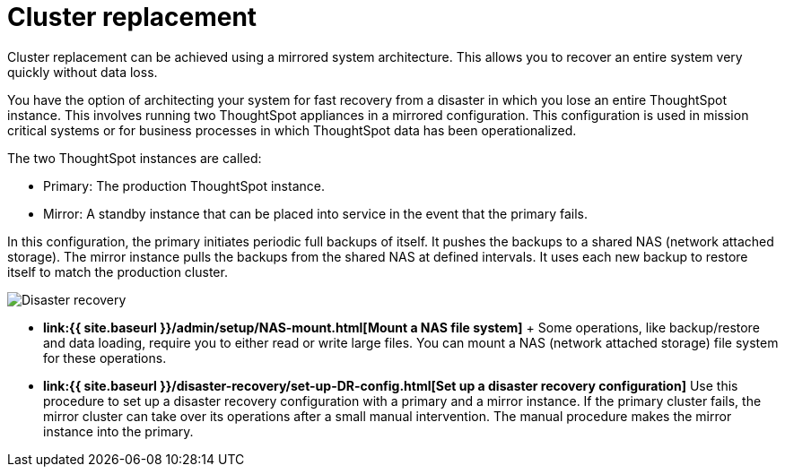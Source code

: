 = Cluster replacement
:last_updated: tbd


Cluster replacement can be achieved using a mirrored system architecture. This allows you to recover an entire system very quickly without data loss.

You have the option of architecting your system for fast recovery from a disaster in which you lose an entire ThoughtSpot instance.
This involves running two ThoughtSpot appliances in a mirrored configuration.
This configuration is used in mission critical systems or for business processes in which ThoughtSpot data has been operationalized.

The two ThoughtSpot instances are called:

* Primary: The production ThoughtSpot instance.
* Mirror: A standby instance that can be placed into service in the event that the primary fails.

In this configuration, the primary initiates periodic full backups of itself.
It pushes the backups to a shared NAS (network attached storage).
The mirror instance pulls the backups from the shared NAS at defined intervals.
It uses each new backup to restore itself to match the production cluster.

image::Disaster_recovery.png[]

* *link:{{ site.baseurl }}/admin/setup/NAS-mount.html[Mount a NAS file system]* + Some operations, like backup/restore and data loading, require you to either read or write large files.
You can mount a NAS (network attached storage) file system for these operations.
* *link:{{ site.baseurl }}/disaster-recovery/set-up-DR-config.html[Set up a disaster recovery configuration]*  Use this procedure to set up a disaster recovery configuration with a primary and a mirror instance.
If the primary cluster fails, the mirror cluster can take over its operations after a small manual intervention.
The manual procedure makes the mirror instance into the primary.
